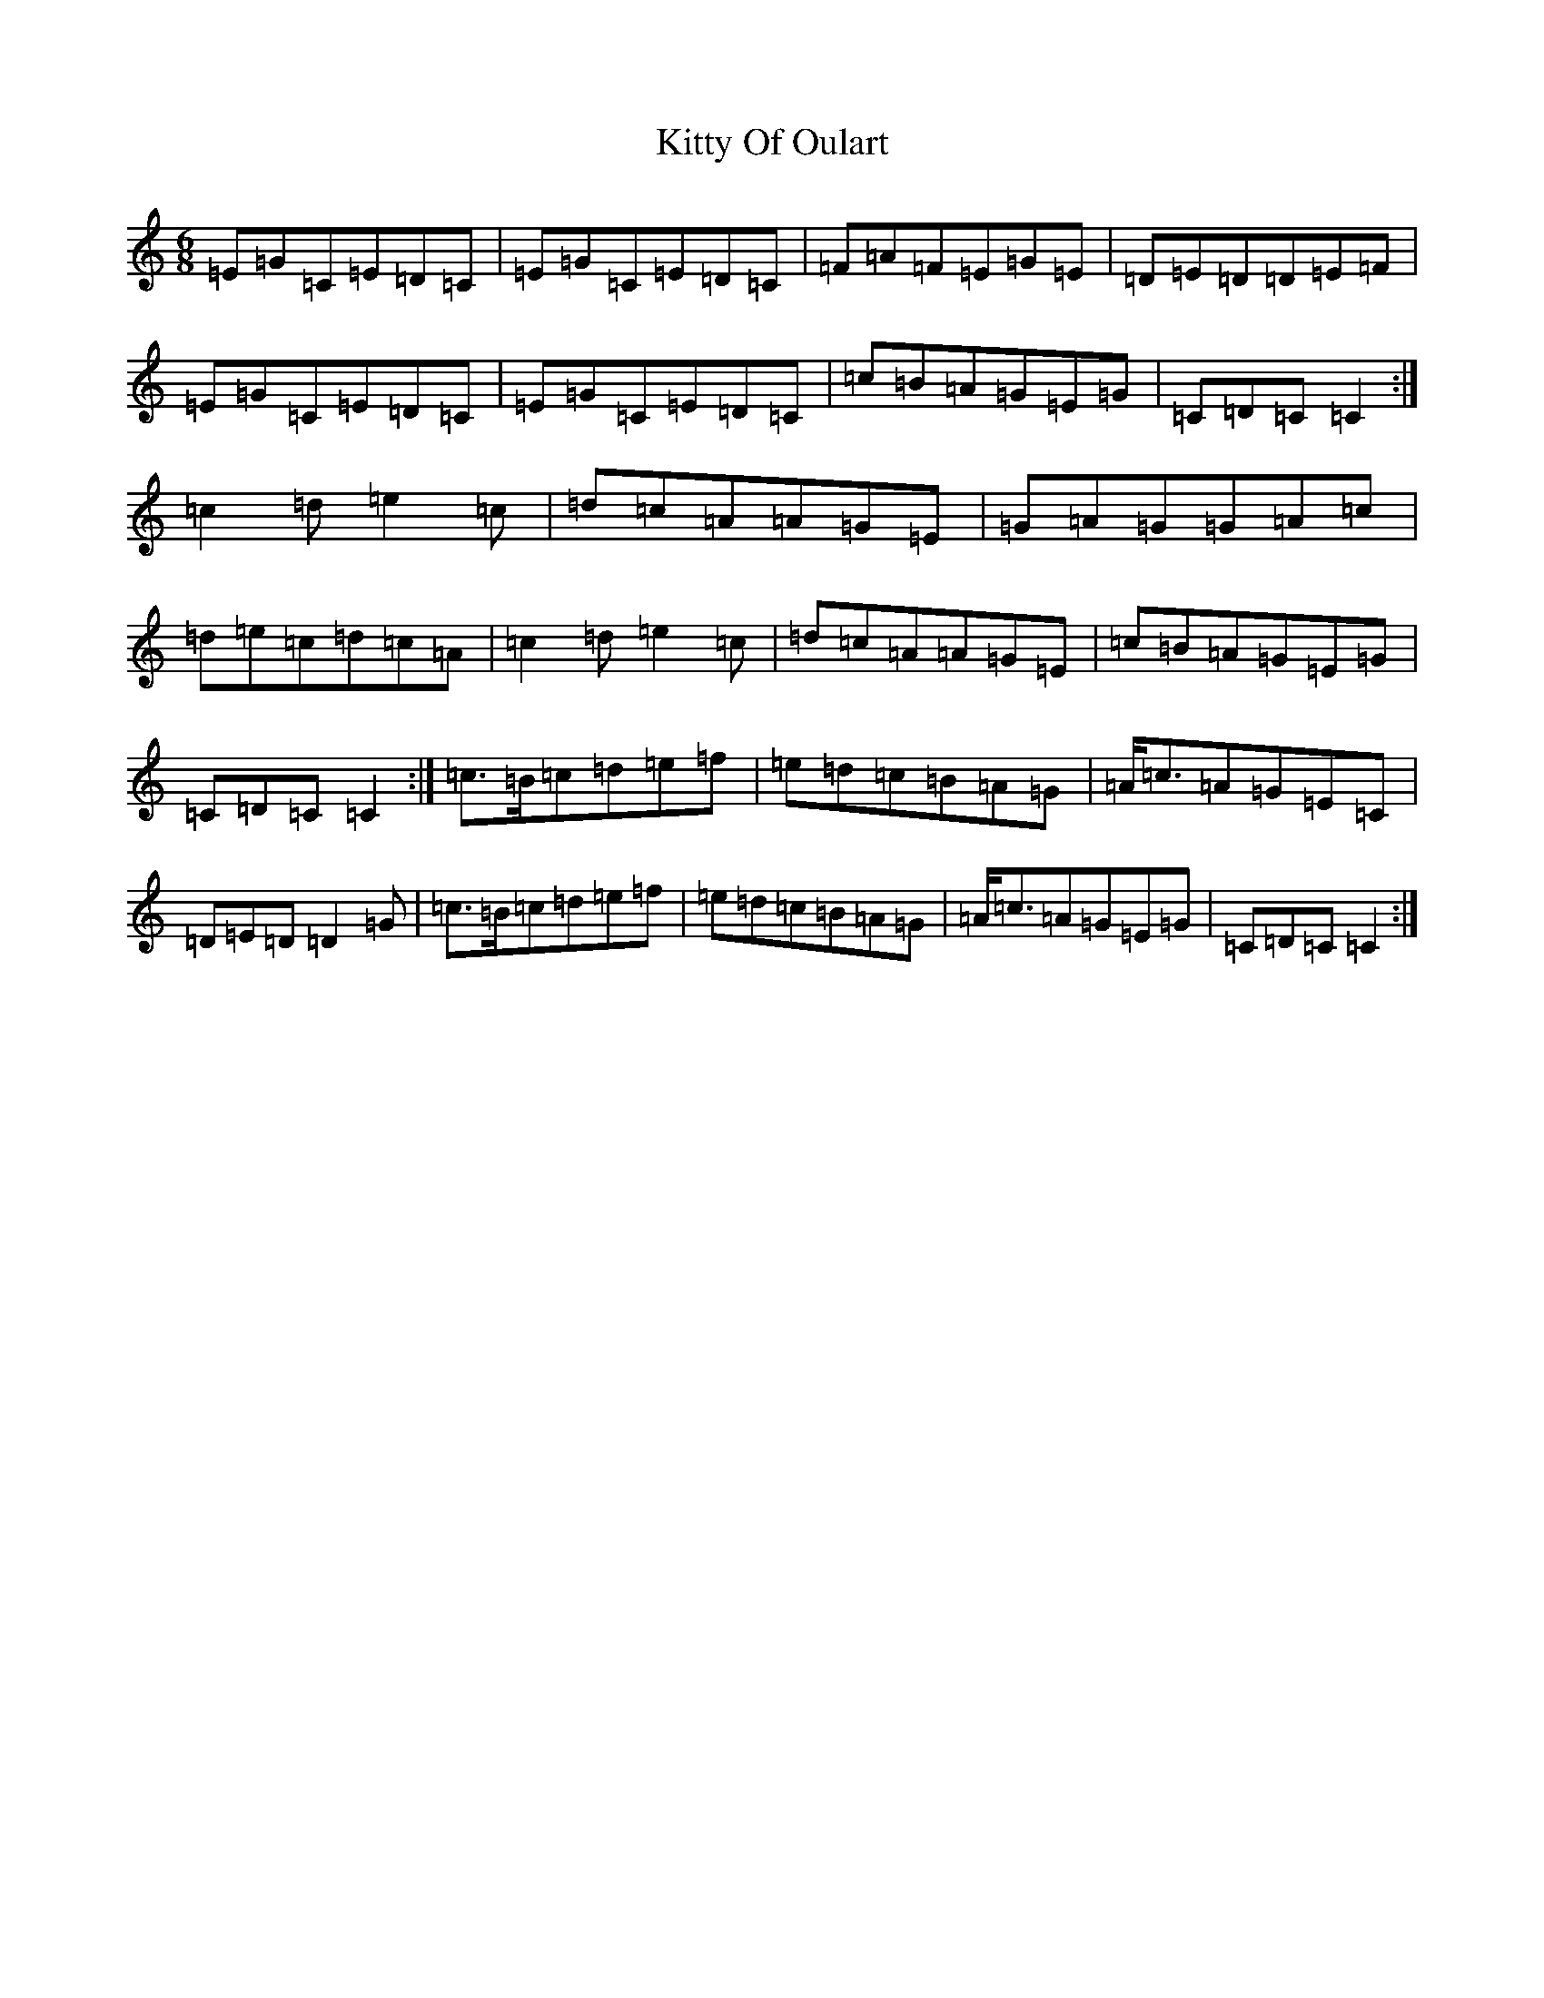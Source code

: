 X: 11639
T: Kitty Of Oulart
S: https://thesession.org/tunes/7368#setting18888
R: jig
M:6/8
L:1/8
K: C Major
=E=G=C=E=D=C|=E=G=C=E=D=C|=F=A=F=E=G=E|=D=E=D=D=E=F|=E=G=C=E=D=C|=E=G=C=E=D=C|=c=B=A=G=E=G|=C=D=C=C2:|=c2=d=e2=c|=d=c=A=A=G=E|=G=A=G=G=A=c|=d=e=c=d=c=A|=c2=d=e2=c|=d=c=A=A=G=E|=c=B=A=G=E=G|=C=D=C=C2:|=c>=B=c=d=e=f|=e=d=c=B=A=G|=A<=c=A=G=E=C|=D=E=D=D2=G|=c>=B=c=d=e=f|=e=d=c=B=A=G|=A<=c=A=G=E=G|=C=D=C=C2:|
